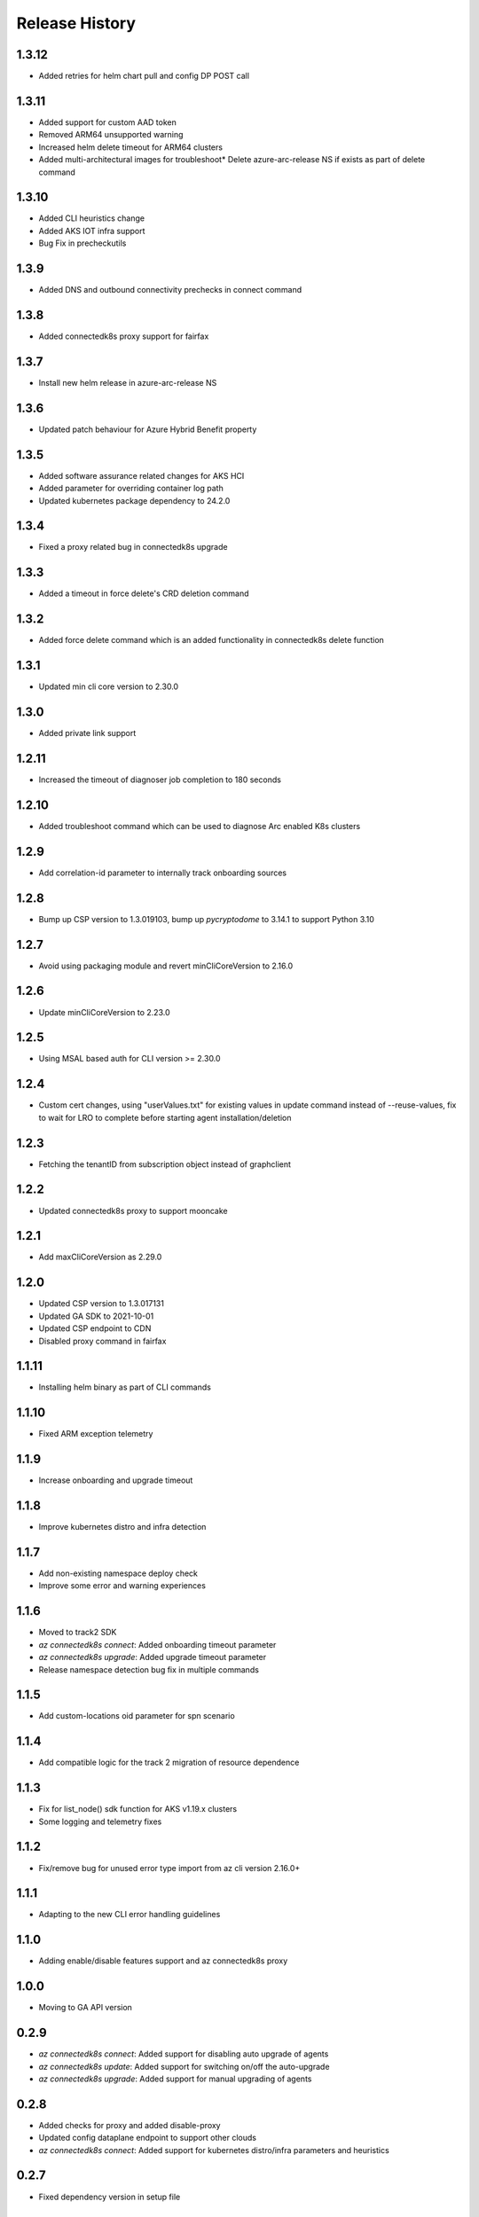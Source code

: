 .. :changelog:

Release History
===============
1.3.12
++++++
* Added retries for helm chart pull and config DP POST call

1.3.11
++++++

* Added support for custom AAD token
* Removed ARM64 unsupported warning
* Increased helm delete timeout for ARM64 clusters
* Added multi-architectural images for troubleshoot* Delete azure-arc-release NS if exists as part of delete command

1.3.10
++++++

* Added CLI heuristics change
* Added AKS IOT infra support 
* Bug Fix in precheckutils

1.3.9
++++++

* Added DNS and outbound connectivity prechecks in connect command

1.3.8
++++++

* Added connectedk8s proxy support for fairfax

1.3.7
++++++

* Install new helm release in azure-arc-release NS

1.3.6
++++++

* Updated patch behaviour for Azure Hybrid Benefit property

1.3.5
++++++

* Added software assurance related changes for AKS HCI
* Added parameter for overriding container log path
* Updated kubernetes package dependency to 24.2.0

1.3.4
++++++

* Fixed a proxy related bug in connectedk8s upgrade

1.3.3
++++++

* Added a timeout in force delete's CRD deletion command

1.3.2
++++++

* Added force delete command which is an added functionality in connectedk8s delete function

1.3.1
++++++

* Updated min cli core version to 2.30.0

1.3.0
++++++

* Added private link support

1.2.11
++++++

* Increased the timeout of diagnoser job completion to 180 seconds

1.2.10
++++++

* Added troubleshoot command which can be used to diagnose Arc enabled K8s clusters

1.2.9
++++++

* Add correlation-id parameter to internally track onboarding sources

1.2.8
++++++

* Bump up CSP version to 1.3.019103, bump up `pycryptodome` to 3.14.1 to support Python 3.10

1.2.7
++++++

* Avoid using packaging module and revert minCliCoreVersion to 2.16.0

1.2.6
++++++

* Update minCliCoreVersion to 2.23.0

1.2.5
++++++

* Using MSAL based auth for CLI version >= 2.30.0

1.2.4
++++++

* Custom cert changes, using "userValues.txt" for existing values in update command instead of --reuse-values, fix to wait for LRO to complete before starting agent installation/deletion

1.2.3
++++++

* Fetching the tenantID from subscription object instead of graphclient

1.2.2
++++++

* Updated connectedk8s proxy to support mooncake

1.2.1
++++++

* Add maxCliCoreVersion as 2.29.0

1.2.0
++++++

* Updated CSP version to 1.3.017131
* Updated GA SDK to 2021-10-01
* Updated CSP endpoint to CDN
* Disabled proxy command in fairfax

1.1.11
++++++

* Installing helm binary as part of CLI commands

1.1.10
++++++

* Fixed ARM exception telemetry

1.1.9
++++++

* Increase onboarding and upgrade timeout

1.1.8
++++++
* Improve kubernetes distro and infra detection


1.1.7
++++++
* Add non-existing namespace deploy check
* Improve some error and warning experiences


1.1.6
++++++
* Moved to track2 SDK
* `az connectedk8s connect`: Added onboarding timeout parameter
* `az connectedk8s upgrade`: Added upgrade timeout parameter
* Release namespace detection bug fix in multiple commands


1.1.5
++++++
* Add custom-locations oid parameter for spn scenario


1.1.4
++++++
* Add compatible logic for the track 2 migration of resource dependence


1.1.3
++++++
* Fix for list_node() sdk function for AKS v1.19.x clusters
* Some logging and telemetry fixes


1.1.2
++++++
* Fix/remove bug for unused error type import from az cli version 2.16.0+


1.1.1
++++++
* Adapting to the new CLI error handling guidelines


1.1.0
++++++
* Adding enable/disable features support and az connectedk8s proxy

1.0.0
++++++
* Moving to GA API version

0.2.9
++++++
* `az connectedk8s connect`: Added support for disabling auto upgrade of agents
* `az connectedk8s update`: Added support for switching on/off the auto-upgrade
* `az connectedk8s upgrade`: Added support for manual upgrading of agents

0.2.8
++++++
* Added checks for proxy and added disable-proxy
* Updated config dataplane endpoint to support other clouds
* `az connectedk8s connect`: Added support for kubernetes distro/infra parameters and heuristics

0.2.7
++++++
* Fixed dependency version in setup file

0.2.6
++++++
* `az connectedk8s connect`: Added support for proxy cert
* `az connectedk8s update`: Added support for proxy cert

0.2.5
++++++
* `az connectedk8s connect`: Added support for Dogfood cloud
* `az connectedk8s update`: Added support for Dogfood cloud

0.2.4
++++++
* `az connectedk8s connect`: Bug fixes and updated telemetry
* `az connectedk8s delete`: Bug fixes and updated telemetry
* `az connectedk8s update`: Bug fixes and updated telemetry

0.2.3
++++++
* `az connectedk8s connect`: Modified CLI params for proxy
* `az connectedk8s update`: Added update command

0.2.2
++++++
* `az connectedk8s connect`: Added CLI params to support proxy.

0.2.1
++++++
* `az connectedk8s connect`: Added kubernetes distribution.

0.2.0
++++++
* `az connectedk8s connect`: Added telemetry.
* `az connectedk8s delete`: Added telemetry.

0.1.5
++++++
* Initial release.
